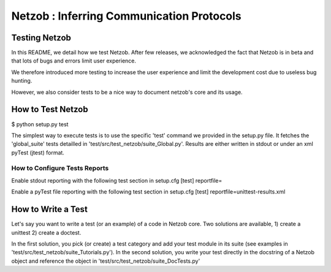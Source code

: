 ==========================================
Netzob : Inferring Communication Protocols
==========================================

Testing Netzob
==============

In this README, we detail how we test Netzob.
After few releases, we acknowledged the fact that Netzob is in beta
and that lots of bugs and errors limit user experience. 

We therefore introduced more testing to increase the user experience and limit the development cost 
due to useless bug hunting. 

However, we also consider tests to be a nice way to document netzob's core and its usage. 

How to Test Netzob
==================

$ python setup.py test

The simplest way to execute tests is to use the specific 'test' command we provided in the setup.py file. 
It fetches the 'global_suite' tests detailled in 'test/src/test_netzob/suite_Global.py'.
Results are either written in stdout or under an xml pyTest (jtest) format. 

How to Configure Tests Reports
------------------------------

Enable stdout reporting with the following test section in setup.cfg
[test]
reportfile=

Enable a pyTest file reporting with the following test section in setup.cfg
[test]
reportfile=unittest-results.xml

How to Write a Test
===================

Let's say you want to write a test (or an example) of a code in Netzob core.
Two solutions are available, 
1) create a unittest 
2) create a doctest.

In the first solution, you pick (or create) a test category and add your test module in its suite (see examples in 'test/src/test_netzob/suite_Tutorials.py').
In the second solution, you write your test directly in the docstring of a Netzob object and reference the object in 'test/src/test_netzob/suite_DocTests.py'





